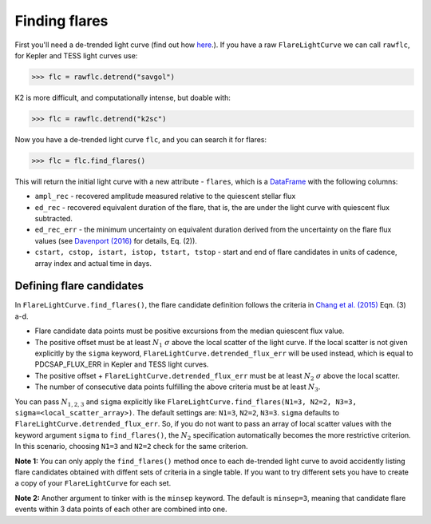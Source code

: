 Finding flares
=====

First you'll need a de-trended light curve (find out how here_.). If you have a raw ``FlareLightCurve`` we can call ``rawflc``, for Kepler and TESS light curves use:

>>> flc = rawflc.detrend("savgol")

K2 is more difficult, and computationally intense, but doable with:

>>> flc = rawflc.detrend("k2sc")

Now you have a de-trended light curve ``flc``, and you can search it for flares:

>>> flc = flc.find_flares()

This will return the initial light curve with a new attribute - ``flares``, which is a DataFrame_ with the following columns:

* ``ampl_rec`` - recovered amplitude measured relative to the quiescent stellar flux
* ``ed_rec`` - recovered equivalent duration of the flare, that is, the are under the light curve with quiescent flux subtracted.
* ``ed_rec_err`` - the minimum uncertainty on equivalent duration derived from the uncertainty on the flare flux values (see `Davenport (2016)`_ for details, Eq. (2)).
* ``cstart, cstop, istart, istop, tstart, tstop`` - start and end of flare candidates in units of cadence, array index and actual time in days.

Defining flare candidates
^^^^^^^^^^^^^^^^^^^^^^^^^

In ``FlareLightCurve.find_flares()``, the flare candidate definition follows the criteria in `Chang et al. (2015)`_ Eqn. (3) a-d. 

* Flare candidate data points must be positive excursions from the median quiescent flux value.
* The positive offset must be at least :math:`N_1` :math:`\sigma` above the local scatter of the light curve. If the local scatter is not given explicitly by the ``sigma`` keyword, ``FlareLightCurve.detrended_flux_err`` will be used instead, which is equal to PDCSAP_FLUX_ERR in Kepler and TESS light curves.
* The positive offset + ``FlareLightCurve.detrended_flux_err`` must be at least :math:`N_2` :math:`\sigma` above the local scatter.
* The number of consecutive data points fulfilling the above criteria must be at least :math:`N_3`.

You can pass :math:`N_{1,2,3}` and ``sigma`` explicitly like ``FlareLightCurve.find_flares(N1=3, N2=2, N3=3, sigma=<local_scatter_array>)``. The default settings are: ``N1=3``, ``N2=2``, ``N3=3``. ``sigma`` defaults to ``FlareLightCurve.detrended_flux_err``.  So, if you do not want to pass an array of local scatter values with the keyword argument ``sigma`` to ``find_flares()``, the :math:`N_2` specification  automatically becomes the more restrictive criterion. In this scenario, choosing ``N1=3`` and ``N2=2`` check for the same criterion.

**Note 1:** You can only apply the ``find_flares()`` method once to each de-trended light curve to avoid accidently listing flare candidates obtained with diffent sets of criteria in a single table. If you want to try different sets you have to create a copy of your ``FlareLightCurve`` for each set.

**Note 2:** Another argument to tinker with is the ``minsep`` keyword. The default is ``minsep=3``, meaning that candidate flare events within 3 data points of each other are combined into one.



.. _here: https://altaipony.readthedocs.io/en/latest/api/lcio.html
.. _DataFrame: https://pandas.pydata.org/pandas-docs/stable/reference/api/pandas.DataFrame.html
.. _Davenport (2016): https://iopscience.iop.org/article/10.3847/0004-637X/829/1/23
.. _Chang et al. (2015): https://ui.adsabs.harvard.edu/abs/2015ApJ...814...35C/abstract

